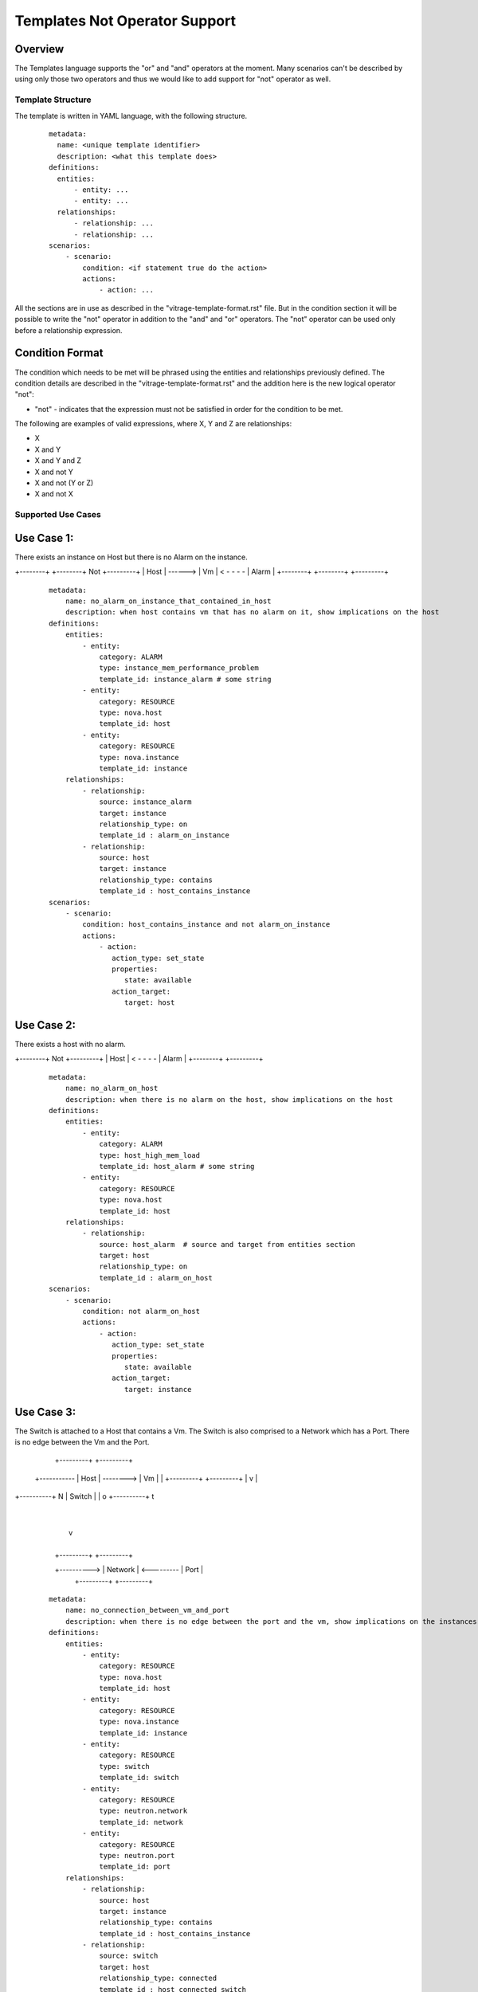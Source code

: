 ==============================
Templates Not Operator Support
==============================

Overview
--------

The Templates language supports the "or" and "and" operators at the moment.
Many scenarios can't be described by using only those two operators and thus
we would like to add support for "not" operator as well.


Template Structure
==================
The template is written in YAML language, with the following structure.
 ::

  metadata:
    name: <unique template identifier>
    description: <what this template does>
  definitions:
    entities:
        - entity: ...
        - entity: ...
    relationships:
        - relationship: ...
        - relationship: ...
  scenarios:
      - scenario:
          condition: <if statement true do the action>
          actions:
              - action: ...


All the sections are in use as described in the "vitrage-template-format.rst" file.
But in the condition section it will be possible to write the "not" operator in addition to the "and" and "or" operators.
The "not" operator can be used only before a relationship expression.


Condition Format
----------------
The condition which needs to be met will be phrased using the entities and
relationships previously defined. The condition details are described in the
"vitrage-template-format.rst" and the addition here is the new logical operator "not":

- "not" - indicates that the expression must not be satisfied in order for the
  condition to be met.

The following are examples of valid expressions, where X, Y and Z are
relationships:

- X
- X and Y
- X and Y and Z
- X and not Y
- X and not (Y or Z)
- X and not X


Supported Use Cases
===================

Use Case 1:
-----------
There exists an instance on Host but there is no Alarm on the instance.


+--------+         +--------+    Not    +---------+
|  Host  | ------> |   Vm   | < - - - - |  Alarm  |
+--------+         +--------+           +---------+

 ::

    metadata:
        name: no_alarm_on_instance_that_contained_in_host
        description: when host contains vm that has no alarm on it, show implications on the host
    definitions:
        entities:
            - entity:
                category: ALARM
                type: instance_mem_performance_problem
                template_id: instance_alarm # some string
            - entity:
                category: RESOURCE
                type: nova.host
                template_id: host
            - entity:
                category: RESOURCE
                type: nova.instance
                template_id: instance
        relationships:
            - relationship:
                source: instance_alarm
                target: instance
                relationship_type: on
                template_id : alarm_on_instance
            - relationship:
                source: host
                target: instance
                relationship_type: contains
                template_id : host_contains_instance
    scenarios:
        - scenario:
            condition: host_contains_instance and not alarm_on_instance
            actions:
                - action:
                   action_type: set_state
                   properties:
                      state: available
                   action_target:
                      target: host


Use Case 2:
-----------

There exists a host with no alarm.

+--------+    Not    +---------+
|  Host  | < - - - - |  Alarm  |
+--------+           +---------+

 ::

    metadata:
        name: no_alarm_on_host
        description: when there is no alarm on the host, show implications on the host
    definitions:
        entities:
            - entity:
                category: ALARM
                type: host_high_mem_load
                template_id: host_alarm # some string
            - entity:
                category: RESOURCE
                type: nova.host
                template_id: host
        relationships:
            - relationship:
                source: host_alarm  # source and target from entities section
                target: host
                relationship_type: on
                template_id : alarm_on_host
    scenarios:
        - scenario:
            condition: not alarm_on_host
            actions:
                - action:
                   action_type: set_state
                   properties:
                      state: available
                   action_target:
                      target: instance


Use Case 3:
-----------

The Switch is attached to a Host that contains a Vm.
The Switch is also comprised to a Network which has a Port.
There is no edge between the Vm and the Port.

                  +---------+           +---------+
     +----------- |  Host   | --------> |   Vm    |
     |            +---------+           +---------+
     |
     v                                       |
+----------+                                   N
|  Switch  |                                 | o
+----------+                                   t
                                             |
     |                                       v
     |
     |            +---------+            +---------+
     +----------> | Network | <--------- |  Port   |
                  +---------+            +---------+

 ::

    metadata:
        name: no_connection_between_vm_and_port
        description: when there is no edge between the port and the vm, show implications on the instances
    definitions:
        entities:
            - entity:
                category: RESOURCE
                type: nova.host
                template_id: host
            - entity:
                category: RESOURCE
                type: nova.instance
                template_id: instance
            - entity:
                category: RESOURCE
                type: switch
                template_id: switch
            - entity:
                category: RESOURCE
                type: neutron.network
                template_id: network
            - entity:
                category: RESOURCE
                type: neutron.port
                template_id: port
        relationships:
            - relationship:
                source: host
                target: instance
                relationship_type: contains
                template_id : host_contains_instance
            - relationship:
                source: switch
                target: host
                relationship_type: connected
                template_id : host_connected_switch
            - relationship:
                source: switch
                target: network
                relationship_type: has
                template_id : switch_has_network
            - relationship:
                source: port
                target: network
                relationship_type: attached
                template_id : port_attached_network
            - relationship:
                source: vm
                target: port
                relationship_type: connected
                template_id : vm_connected_port
    scenarios:
        - scenario:
            condition: host_contains_instance and host_connected_switch and switch_has_network and port_attached_network and not vm_connected_port
            actions:
                - action:
                   action_type: raise_alarm
                   properties:
                      alarm_name: instance_mem_performance_problem
                      severity: warning
                   action_target:
                      target: instance



Unsupported Use Cases
=====================

Use Case 1:
-----------

There is a Host contains Vm, which has no edge ("connection") to a stack that has an alarm on it.
Difference: The difference here from the graphs above, is that here there are
two connected component subgraphs (the first is host contains vm, the second is alarm on stack),
and the current mechanism doesn't support such a use case of not operator between many connected component subgraphs.
In the subgraphs above, we had only one vertex which was not connected to the main connected component subgraph.


+---------+           +---------+      Not       +---------+            +---------+
|  Host   | --------> |   Vm    |  - - - - - ->  |  Stack  | <--------- |  Alarm  |
+---------+           +---------+                +---------+            +---------+

 ::

    metadata:
        name: host_contains_vm_with_no_edge_to_stack_that_has_alarm_on_it
        description: when host contains vm without and edge to a stack that has no alarms, show implications on the instances
    definitions:
        entities:
            - entity:
                category: RESOURCE
                type: nova.host
                template_id: host
            - entity:
                category: RESOURCE
                type: nova.instance
                template_id: instance
            - entity:
                category: RESOURCE
                type: heat.stack
                template_id: stack
            - entity:
                category: ALARM
                type: stack_high_mem_load
                template_id: stack_alarm
        relationships:
            - relationship:
                source: host
                target: instance
                relationship_type: contains
                template_id : host_contains_instance
            - relationship:
                source: stack_alarm
                target: stack
                relationship_type: on
                template_id : alarm_on_stack
            - relationship:
                source: instance
                target: stack
                relationship_type: attached
                template_id : instance_attached_stack
    scenarios:
        - scenario:
            condition: host_contains_instance and alarm_on_stack and not instance_attached_stack
            actions:
                - action:
                   action_type: set_state
                   properties:
                      state: available
                   action_target:
                      target: instance
